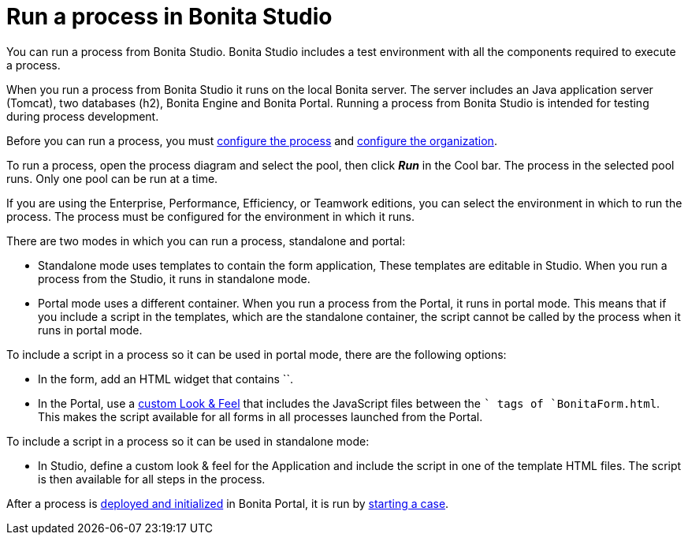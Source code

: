 = Run a process in Bonita Studio

You can run a process from Bonita Studio. Bonita Studio includes a test environment with all the components required to execute a process.

When you run a process from Bonita Studio it runs on the local Bonita server. The server includes an Java application server (Tomcat), two databases (h2), Bonita Engine and Bonita Portal. Running a process from Bonita Studio is intended for testing during process development.

Before you can run a process, you must xref:configuring-a-process.adoc[configure the process]
and xref:organization-management-in-bonita-bpm-studio.adoc[configure the organization].

To run a process, open the process diagram and select the pool, then click *_Run_* in the Cool bar. The process in the selected pool runs. Only one pool can be run at a time.

If you are using the Enterprise, Performance, Efficiency, or Teamwork editions, you can select the environment in which to run the process. The
process must be configured for the environment in which it runs.

There are two modes in which you can run a process, standalone and portal:

* Standalone mode uses templates to contain the form application, These templates are editable in Studio. When you run a process from the Studio, it runs in standalone mode.
* Portal mode uses a different container. When you run a process from the Portal, it runs in portal mode.
This means that if you include a script in the templates, which are the standalone container, the script cannot be called by the process when it runs in portal mode.

To include a script in a process so it can be used in portal mode, there are the following options:

* In the form, add an HTML widget that contains ``.
* In the Portal, use a xref:managing-look-feel.adoc[custom Look & Feel] that includes the JavaScript files between the `` tags of `BonitaForm.html`.
This makes the script available for all forms in all processes launched from the Portal.

To include a script in a process so it can be used in standalone mode:

* In Studio, define a custom look & feel for the Application and include the script in one of the template HTML files. The script is then available for all steps in the process.

After a process is xref:processes.adoc[deployed and initialized] in Bonita Portal, it is run by xref:cases.adoc[starting a case].
